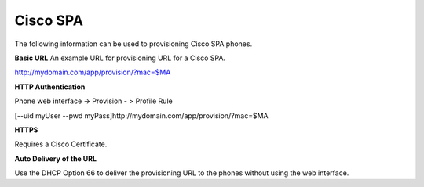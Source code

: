 ########
Cisco SPA
########

The following information can be used to provisioning Cisco SPA phones.



**Basic URL**
An example URL for provisioning URL for a Cisco SPA.

http://mydomain.com/app/provision/?mac=$MA



**HTTP Authentication**

Phone web interface -> Provision - > Profile Rule

[--uid myUser --pwd myPass]http://mydomain.com/app/provision/?mac=$MA



**HTTPS**

Requires a Cisco Certificate.



**Auto Delivery of the URL**

Use the DHCP Option 66 to deliver the provisioning URL to the phones without using the web interface.
